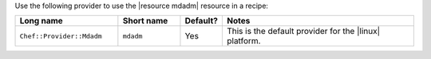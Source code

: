 .. The contents of this file are included in multiple topics.
.. This file should not be changed in a way that hinders its ability to appear in multiple documentation sets.

Use the following provider to use the |resource mdadm| resource in a recipe:

.. list-table::
   :widths: 130 80 40 250
   :header-rows: 1

   * - Long name
     - Short name
     - Default?
     - Notes
   * - ``Chef::Provider::Mdadm``
     - ``mdadm``
     - Yes
     - This is the default provider for the |linux| platform. 
